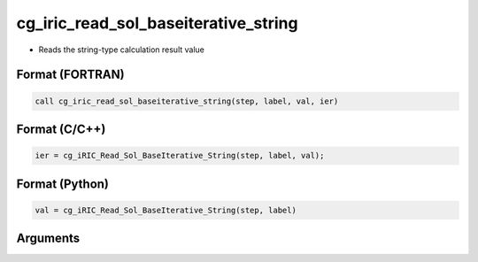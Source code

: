 cg_iric_read_sol_baseiterative_string
========================================

-  Reads the string-type calculation result value

Format (FORTRAN)
------------------
.. code-block:: fortran

   call cg_iric_read_sol_baseiterative_string(step, label, val, ier)

Format (C/C++)
----------------
.. code-block:: c

   ier = cg_iRIC_Read_Sol_BaseIterative_String(step, label, val);

Format (Python)
----------------
.. code-block:: python

   val = cg_iRIC_Read_Sol_BaseIterative_String(step, label)

Arguments
---------

.. csv-table:: Arguments of cg_iric_read_sol_baseiterative_string
   :file: cg_iric_read_sol_baseiterative_string_args.csv
   :header-rows: 1
